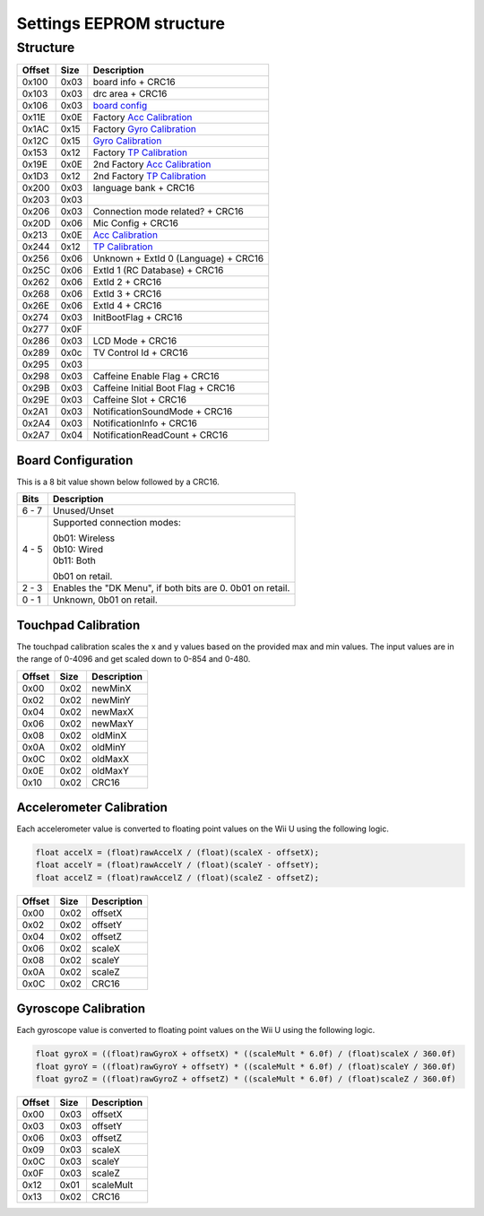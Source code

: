 Settings EEPROM structure
=========================

Structure
---------
+--------+------+-----------------------------------------------------------------------------------------------------+
| Offset | Size | Description                                                                                         |
+========+======+=====================================================================================================+
| 0x100  | 0x03 | board info + CRC16                                                                                  |
+--------+------+-----------------------------------------------------------------------------------------------------+
| 0x103  | 0x03 | drc area + CRC16                                                                                    |
+--------+------+-----------------------------------------------------------------------------------------------------+
| 0x106  | 0x03 | `board config`_                                                                                     |
+--------+------+-----------------------------------------------------------------------------------------------------+
| 0x11E  | 0x0E | Factory `Acc Calibration`_                                                                          |
+--------+------+-----------------------------------------------------------------------------------------------------+
| 0x1AC  | 0x15 | Factory `Gyro Calibration`_                                                                         |
+--------+------+-----------------------------------------------------------------------------------------------------+
| 0x12C  | 0x15 | `Gyro Calibration`_                                                                                 |
+--------+------+-----------------------------------------------------------------------------------------------------+
| 0x153  | 0x12 | Factory `TP Calibration`_                                                                           |
+--------+------+-----------------------------------------------------------------------------------------------------+
| 0x19E  | 0x0E | 2nd Factory `Acc Calibration`_                                                                      |
+--------+------+-----------------------------------------------------------------------------------------------------+
| 0x1D3  | 0x12 | 2nd Factory `TP Calibration`_                                                                       |
+--------+------+-----------------------------------------------------------------------------------------------------+
| 0x200  | 0x03 | language bank + CRC16                                                                               |
+--------+------+-----------------------------------------------------------------------------------------------------+
| 0x203  | 0x03 |                                                                                                     |
+--------+------+-----------------------------------------------------------------------------------------------------+
| 0x206  | 0x03 | Connection mode related? + CRC16                                                                    |
+--------+------+-----------------------------------------------------------------------------------------------------+
| 0x20D  | 0x06 | Mic Config + CRC16                                                                                  |
+--------+------+-----------------------------------------------------------------------------------------------------+
| 0x213  | 0x0E | `Acc Calibration`_                                                                                  |
+--------+------+-----------------------------------------------------------------------------------------------------+
| 0x244  | 0x12 | `TP Calibration`_                                                                                   |
+--------+------+-----------------------------------------------------------------------------------------------------+
| 0x256  | 0x06 | Unknown + ExtId 0 (Language) + CRC16                                                                |
+--------+------+-----------------------------------------------------------------------------------------------------+
| 0x25C  | 0x06 | ExtId 1 (RC Database) + CRC16                                                                       |
+--------+------+-----------------------------------------------------------------------------------------------------+
| 0x262  | 0x06 | ExtId 2 + CRC16                                                                                     |
+--------+------+-----------------------------------------------------------------------------------------------------+
| 0x268  | 0x06 | ExtId 3 + CRC16                                                                                     |
+--------+------+-----------------------------------------------------------------------------------------------------+
| 0x26E  | 0x06 | ExtId 4 + CRC16                                                                                     |
+--------+------+-----------------------------------------------------------------------------------------------------+
| 0x274  | 0x03 | InitBootFlag + CRC16                                                                                |
+--------+------+-----------------------------------------------------------------------------------------------------+
| 0x277  | 0x0F |                                                                                                     |
+--------+------+-----------------------------------------------------------------------------------------------------+
| 0x286  | 0x03 | LCD Mode + CRC16                                                                                    |
+--------+------+-----------------------------------------------------------------------------------------------------+
| 0x289  | 0x0c | TV Control Id + CRC16                                                                               |
+--------+------+-----------------------------------------------------------------------------------------------------+
| 0x295  | 0x03 |                                                                                                     |
+--------+------+-----------------------------------------------------------------------------------------------------+
| 0x298  | 0x03 | Caffeine Enable Flag + CRC16                                                                        |
+--------+------+-----------------------------------------------------------------------------------------------------+
| 0x29B  | 0x03 | Caffeine Initial Boot Flag + CRC16                                                                  |
+--------+------+-----------------------------------------------------------------------------------------------------+
| 0x29E  | 0x03 | Caffeine Slot + CRC16                                                                               |
+--------+------+-----------------------------------------------------------------------------------------------------+
| 0x2A1  | 0x03 | NotificationSoundMode + CRC16                                                                       |
+--------+------+-----------------------------------------------------------------------------------------------------+
| 0x2A4  | 0x03 | NotificationInfo + CRC16                                                                            |
+--------+------+-----------------------------------------------------------------------------------------------------+
| 0x2A7  | 0x04 | NotificationReadCount + CRC16                                                                       |
+--------+------+-----------------------------------------------------------------------------------------------------+

.. _board config:

Board Configuration
~~~~~~~~~~~~~~~~~~~
This is a 8 bit value shown below followed by a CRC16.

+--------+--------------------------------------------+
| Bits   | Description                                |
+========+============================================+
| 6 - 7  | Unused/Unset                               |
+--------+--------------------------------------------+
| 4 - 5  | Supported connection modes:                |
|        |                                            |
|        | | 0b01: Wireless                           |
|        | | 0b10: Wired                              |
|        | | 0b11: Both                               |
|        |                                            |
|        | 0b01 on retail.                            |
+--------+--------------------------------------------+
| 2 - 3  | Enables the "DK Menu", if both bits are 0. |
|        | 0b01 on retail.                            |
+--------+--------------------------------------------+
| 0 - 1  | Unknown, 0b01 on retail.                   |
+--------+--------------------------------------------+

.. _TP Calibration:

Touchpad Calibration
~~~~~~~~~~~~~~~~~~~~
The touchpad calibration scales the x and y values based on the provided max and min values.
The input values are in the range of 0-4096 and get scaled down to 0-854 and 0-480.

+--------+------+---------------------------+
| Offset | Size | Description               |
+========+======+===========================+
| 0x00   | 0x02 | newMinX                   |
+--------+------+---------------------------+
| 0x02   | 0x02 | newMinY                   |
+--------+------+---------------------------+
| 0x04   | 0x02 | newMaxX                   |
+--------+------+---------------------------+
| 0x06   | 0x02 | newMaxY                   |
+--------+------+---------------------------+
| 0x08   | 0x02 | oldMinX                   |
+--------+------+---------------------------+
| 0x0A   | 0x02 | oldMinY                   |
+--------+------+---------------------------+
| 0x0C   | 0x02 | oldMaxX                   |
+--------+------+---------------------------+
| 0x0E   | 0x02 | oldMaxY                   |
+--------+------+---------------------------+
| 0x10   | 0x02 | CRC16                     |
+--------+------+---------------------------+

.. _Acc Calibration:

Accelerometer Calibration
~~~~~~~~~~~~~~~~~~~~~~~~~
Each accelerometer value is converted to floating point values on the Wii U using the following logic.

.. code-block:: c

    float accelX = (float)rawAccelX / (float)(scaleX - offsetX);
    float accelY = (float)rawAccelY / (float)(scaleY - offsetY);
    float accelZ = (float)rawAccelZ / (float)(scaleZ - offsetZ);

+--------+------+---------------------------+
| Offset | Size | Description               |
+========+======+===========================+
| 0x00   | 0x02 | offsetX                   |
+--------+------+---------------------------+
| 0x02   | 0x02 | offsetY                   |
+--------+------+---------------------------+
| 0x04   | 0x02 | offsetZ                   |
+--------+------+---------------------------+
| 0x06   | 0x02 | scaleX                    |
+--------+------+---------------------------+
| 0x08   | 0x02 | scaleY                    |
+--------+------+---------------------------+
| 0x0A   | 0x02 | scaleZ                    |
+--------+------+---------------------------+
| 0x0C   | 0x02 | CRC16                     |
+--------+------+---------------------------+

.. _Gyro Calibration:

Gyroscope Calibration
~~~~~~~~~~~~~~~~~~~~~
Each gyroscope value is converted to floating point values on the Wii U using the following logic.

.. code-block:: c

    float gyroX = ((float)rawGyroX + offsetX) * ((scaleMult * 6.0f) / (float)scaleX / 360.0f)
    float gyroY = ((float)rawGyroY + offsetY) * ((scaleMult * 6.0f) / (float)scaleY / 360.0f)
    float gyroZ = ((float)rawGyroZ + offsetZ) * ((scaleMult * 6.0f) / (float)scaleZ / 360.0f)

+--------+------+---------------------------+
| Offset | Size | Description               |
+========+======+===========================+
| 0x00   | 0x03 | offsetX                   |
+--------+------+---------------------------+
| 0x03   | 0x03 | offsetY                   |
+--------+------+---------------------------+
| 0x06   | 0x03 | offsetZ                   |
+--------+------+---------------------------+
| 0x09   | 0x03 | scaleX                    |
+--------+------+---------------------------+
| 0x0C   | 0x03 | scaleY                    |
+--------+------+---------------------------+
| 0x0F   | 0x03 | scaleZ                    |
+--------+------+---------------------------+
| 0x12   | 0x01 | scaleMult                 |
+--------+------+---------------------------+
| 0x13   | 0x02 | CRC16                     |
+--------+------+---------------------------+
